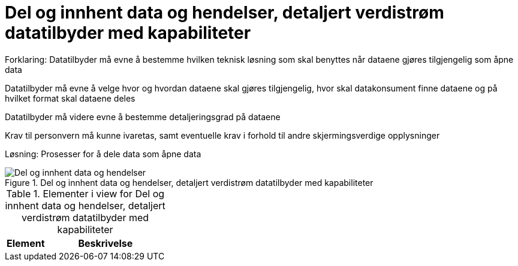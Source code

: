 = Del og innhent data og hendelser, detaljert verdistrøm datatilbyder med kapabiliteter
:wysiwig_editing: 1
ifeval::[{wysiwig_editing} == 1]
:imagepath: ../images/
endif::[]
ifeval::[{wysiwig_editing} == 0]
:imagepath: main@unit-ra:unit-ra-datadeling-målarkitekturen:
endif::[]
:toc: left
:toclevels: 4
:sectnums:
:sectnumlevels: 9

Forklaring:
Datatilbyder må evne å bestemme hvilken teknisk løsning som skal benyttes når dataene gjøres tilgjengelig som åpne data

Datatilbyder må evne å velge hvor og hvordan dataene skal gjøres tilgjengelig, hvor skal datakonsument finne dataene og på hvilket format skal dataene deles 

Datatilbyder må videre evne å bestemme detaljeringsgrad på dataene

Krav til personvern må kunne ivaretas, samt eventuelle krav i forhold til andre skjermingsverdige opplysninger  


Løsning:
Prosesser for å dele data som åpne data


.Del og innhent data og hendelser, detaljert verdistrøm datatilbyder med kapabiliteter
image::{imagepath}Del og innhent data og hendelser, detaljert verdistrøm datatilbyder med kapabiliteter.png[alt=Del og innhent data og hendelser, detaljert verdistrøm datatilbyder med kapabiliteter image]



[cols ="1,3", options="header"]
.Elementer i view for Del og innhent data og hendelser, detaljert verdistrøm datatilbyder med kapabiliteter
|===

| Element
| Beskrivelse

|===

